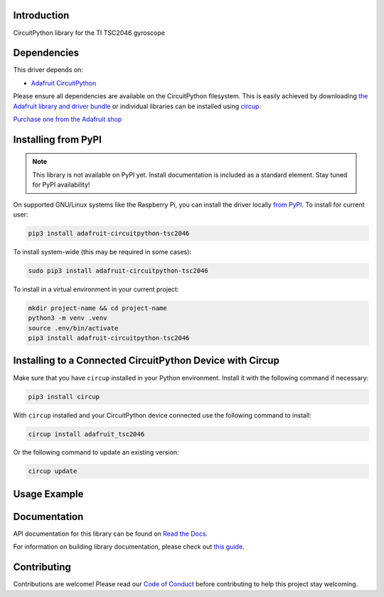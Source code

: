 Introduction
============


.. image:: https://readthedocs.org/projects/adafruit-circuitpython-tsc2046/badge/?version=latest
    :target: https://docs.circuitpython.org/projects/tsc2046/en/latest/
    :alt: Documentation Status


.. image:: https://raw.githubusercontent.com/adafruit/Adafruit_CircuitPython_Bundle/main/badges/adafruit_discord.svg
    :target: https://adafru.it/discord
    :alt: Discord


.. image:: https://github.com/Qyriad/Adafruit_CircuitPython_TSC2046/workflows/Build%20CI/badge.svg
    :target: https://github.com/Qyriad/Adafruit_CircuitPython_TSC2046/actions
    :alt: Build Status


.. image:: https://img.shields.io/badge/code%20style-black-000000.svg
    :target: https://github.com/psf/black
    :alt: Code Style: Black

CircuitPython library for the TI TSC2046 gyroscope


Dependencies
=============
This driver depends on:

* `Adafruit CircuitPython <https://github.com/adafruit/circuitpython>`_

Please ensure all dependencies are available on the CircuitPython filesystem.
This is easily achieved by downloading
`the Adafruit library and driver bundle <https://circuitpython.org/libraries>`_
or individual libraries can be installed using
`circup <https://github.com/adafruit/circup>`_.



.. todo:: Describe the Adafruit product this library works with. For PCBs, you can also add the
    image from the assets folder in the PCB's GitHub repo.

`Purchase one from the Adafruit shop <http://www.adafruit.com/products/>`_

Installing from PyPI
=====================
.. note:: This library is not available on PyPI yet. Install documentation is included
   as a standard element. Stay tuned for PyPI availability!

.. todo:: Remove the above note if PyPI version is/will be available at time of release.

On supported GNU/Linux systems like the Raspberry Pi, you can install the driver locally `from
PyPI <https://pypi.org/project/adafruit-circuitpython-tsc2046/>`_.
To install for current user:

.. code-block:: shell

    pip3 install adafruit-circuitpython-tsc2046

To install system-wide (this may be required in some cases):

.. code-block:: shell

    sudo pip3 install adafruit-circuitpython-tsc2046

To install in a virtual environment in your current project:

.. code-block:: shell

    mkdir project-name && cd project-name
    python3 -m venv .venv
    source .env/bin/activate
    pip3 install adafruit-circuitpython-tsc2046

Installing to a Connected CircuitPython Device with Circup
==========================================================

Make sure that you have ``circup`` installed in your Python environment.
Install it with the following command if necessary:

.. code-block:: shell

    pip3 install circup

With ``circup`` installed and your CircuitPython device connected use the
following command to install:

.. code-block:: shell

    circup install adafruit_tsc2046

Or the following command to update an existing version:

.. code-block:: shell

    circup update

Usage Example
=============

.. todo:: Add a quick, simple example. It and other examples should live in the
    examples folder and be included in docs/examples.rst.

Documentation
=============
API documentation for this library can be found on `Read the Docs <https://docs.circuitpython.org/projects/tsc2046/en/latest/>`_.

For information on building library documentation, please check out
`this guide <https://learn.adafruit.com/creating-and-sharing-a-circuitpython-library/sharing-our-docs-on-readthedocs#sphinx-5-1>`_.

Contributing
============

Contributions are welcome! Please read our `Code of Conduct
<https://github.com/Qyriad/Adafruit_CircuitPython_TSC2046/blob/HEAD/CODE_OF_CONDUCT.md>`_
before contributing to help this project stay welcoming.
